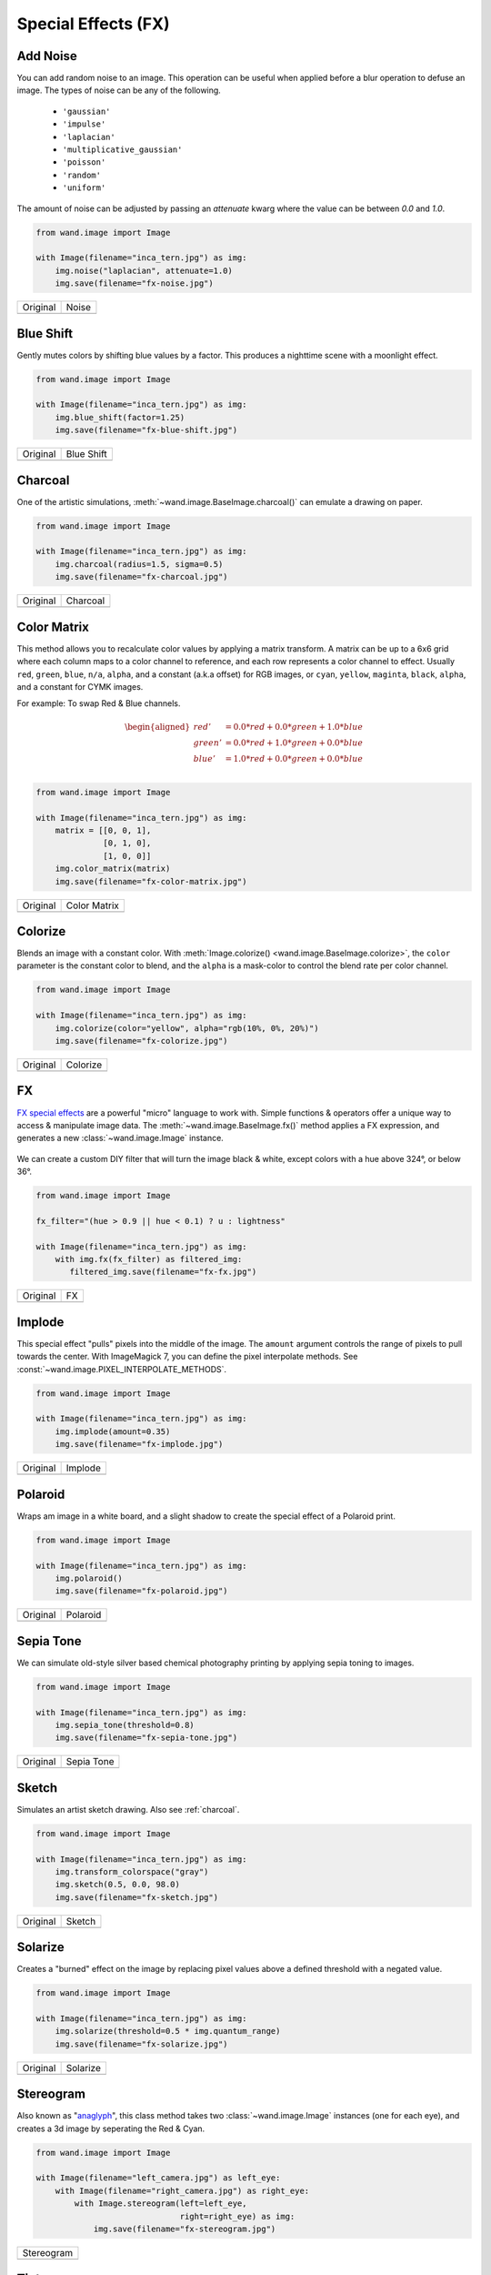 Special Effects (FX)
====================

..
  This document covers methods defined in MagickCore's fx.c file.
  https://imagemagick.org/api/MagickCore/fx_8c.html


.. _noise:

Add Noise
---------

.. versionadded:: 0.5.3

You can add random noise to an image. This operation can be useful when applied
before a blur operation to defuse an image. The types of noise can be any
of the following.

 - ``'gaussian'``
 - ``'impulse'``
 - ``'laplacian'``
 - ``'multiplicative_gaussian'``
 - ``'poisson'``
 - ``'random'``
 - ``'uniform'``

The amount of noise can be adjusted by passing an `attenuate` kwarg where the
value can be between `0.0` and `1.0`.

.. code-block:: python

    from wand.image import Image

    with Image(filename="inca_tern.jpg") as img:
        img.noise("laplacian", attenuate=1.0)
        img.save(filename="fx-noise.jpg")

+-------------------------------------+------------------------------------+
| Original                            | Noise                              |
+-------------------------------------+------------------------------------+
| .. image:: ../_images/inca_tern.jpg | .. image:: ../_images/fx-noise.jpg |
|    :alt: Original                   |    :alt: Noise                     |
+-------------------------------------+------------------------------------+


.. _blue_shift:

Blue Shift
----------

.. versionadded:: 0.5.3

Gently mutes colors by shifting blue values by a factor. This produces a
nighttime scene with a moonlight effect.

.. code-block:: python

    from wand.image import Image

    with Image(filename="inca_tern.jpg") as img:
        img.blue_shift(factor=1.25)
        img.save(filename="fx-blue-shift.jpg")

+-------------------------------------+-----------------------------------------+
| Original                            | Blue Shift                              |
+-------------------------------------+-----------------------------------------+
| .. image:: ../_images/inca_tern.jpg | .. image:: ../_images/fx-blue-shift.jpg |
|    :alt: Original                   |    :alt: Blue Shift                     |
+-------------------------------------+-----------------------------------------+


.. _charcoal:

Charcoal
--------

.. versionadded:: 0.5.3

One of the artistic simulations, :meth:`~wand.image.BaseImage.charcoal()`
can emulate a drawing on paper.

.. code-block:: python

    from wand.image import Image

    with Image(filename="inca_tern.jpg") as img:
        img.charcoal(radius=1.5, sigma=0.5)
        img.save(filename="fx-charcoal.jpg")

+-------------------------------------+---------------------------------------+
| Original                            | Charcoal                              |
+-------------------------------------+---------------------------------------+
| .. image:: ../_images/inca_tern.jpg | .. image:: ../_images/fx-charcoal.jpg |
|    :alt: Original                   |    :alt: Charcoal                     |
+-------------------------------------+---------------------------------------+


.. _color_matrix:

Color Matrix
------------

.. versionadded:: 0.5.3

This method allows you to recalculate color values by applying a matrix
transform. A matrix can be up to a 6x6 grid where each column maps to
a color channel to reference, and each row represents a color channel
to effect. Usually ``red``, ``green``, ``blue``, ``n/a``, ``alpha``,
and a constant (a.k.a offset) for RGB images, or ``cyan``, ``yellow``,
``maginta``, ``black``, ``alpha``, and a constant for CYMK images.

For example: To swap Red & Blue channels.


.. math::

    \begin{aligned}
    red'   &= 0.0 * red + 0.0 * green + 1.0 * blue\\
    green' &= 0.0 * red + 1.0 * green + 0.0 * blue\\
    blue'  &= 1.0 * red + 0.0 * green + 0.0 * blue\\
    \end{aligned}


.. code-block:: python

    from wand.image import Image

    with Image(filename="inca_tern.jpg") as img:
        matrix = [[0, 0, 1],
                  [0, 1, 0],
                  [1, 0, 0]]
        img.color_matrix(matrix)
        img.save(filename="fx-color-matrix.jpg")

+-------------------------------------+-------------------------------------------+
| Original                            | Color Matrix                              |
+-------------------------------------+-------------------------------------------+
| .. image:: ../_images/inca_tern.jpg | .. image:: ../_images/fx-color-matrix.jpg |
|    :alt: Original                   |    :alt: Color Matrix                     |
+-------------------------------------+-------------------------------------------+


.. _colorize:

Colorize
--------

.. versionadded:: 0.5.3

Blends an image with a constant color. With
:meth:`Image.colorize() <wand.image.BaseImage.colorize>`, the ``color``
parameter is the constant color to blend, and the ``alpha`` is a mask-color
to control the blend rate per color channel.

.. code-block:: python

    from wand.image import Image

    with Image(filename="inca_tern.jpg") as img:
        img.colorize(color="yellow", alpha="rgb(10%, 0%, 20%)")
        img.save(filename="fx-colorize.jpg")

+-------------------------------------+---------------------------------------+
| Original                            | Colorize                              |
+-------------------------------------+---------------------------------------+
| .. image:: ../_images/inca_tern.jpg | .. image:: ../_images/fx-colorize.jpg |
|    :alt: Original                   |    :alt: Colorize                     |
+-------------------------------------+---------------------------------------+


.. _fx:

FX
--

.. versionadded:: 0.4.1

`FX special effects`__ are a powerful "micro" language to work with.
Simple functions & operators offer a unique way to access & manipulate image
data. The :meth:`~wand.image.BaseImage.fx()` method applies a FX expression, and
generates a new :class:`~wand.image.Image` instance.

     __ http://www.imagemagick.org/script/fx.php

We can create a custom DIY filter that will turn the image black & white, except
colors with a hue above 324°, or below 36°.

.. code-block:: python

    from wand.image import Image

    fx_filter="(hue > 0.9 || hue < 0.1) ? u : lightness"

    with Image(filename="inca_tern.jpg") as img:
        with img.fx(fx_filter) as filtered_img:
           filtered_img.save(filename="fx-fx.jpg")

+-------------------------------------+---------------------------------+
| Original                            | FX                              |
+-------------------------------------+---------------------------------+
| .. image:: ../_images/inca_tern.jpg | .. image:: ../_images/fx-fx.jpg |
|    :alt: Original                   |    :alt: FX                     |
+-------------------------------------+---------------------------------+


.. _implode:

Implode
-------

.. versionadded:: 0.5.2

This special effect "pulls" pixels into the middle of the image. The ``amount``
argument controls the range of pixels to pull towards the center. With
ImageMagick 7, you can define the pixel interpolate methods. See
:const:`~wand.image.PIXEL_INTERPOLATE_METHODS`.

.. code-block:: python

    from wand.image import Image

    with Image(filename="inca_tern.jpg") as img:
        img.implode(amount=0.35)
        img.save(filename="fx-implode.jpg")

+-------------------------------------+--------------------------------------+
| Original                            | Implode                              |
+-------------------------------------+--------------------------------------+
| .. image:: ../_images/inca_tern.jpg | .. image:: ../_images/fx-implode.jpg |
|    :alt: Original                   |    :alt: Implode                     |
+-------------------------------------+--------------------------------------+


.. _polaroid:

Polaroid
--------

.. versionadded:: 0.5.4

Wraps am image in a white board, and a slight shadow to create the special
effect of a Polaroid print.

.. code-block:: python

    from wand.image import Image

    with Image(filename="inca_tern.jpg") as img:
        img.polaroid()
        img.save(filename="fx-polaroid.jpg")

+-------------------------------------+---------------------------------------+
| Original                            | Polaroid                              |
+-------------------------------------+---------------------------------------+
| .. image:: ../_images/inca_tern.jpg | .. image:: ../_images/fx-polaroid.jpg |
|    :alt: Original                   |    :alt: Polaroid                     |
+-------------------------------------+---------------------------------------+


.. _sepia_tone:

Sepia Tone
----------

.. versionadded:: 0.5.7

We can simulate old-style silver based chemical photography printing by
applying sepia toning to images.

.. code-block:: python

    from wand.image import Image

    with Image(filename="inca_tern.jpg") as img:
        img.sepia_tone(threshold=0.8)
        img.save(filename="fx-sepia-tone.jpg")

+-------------------------------------+-----------------------------------------+
| Original                            | Sepia Tone                              |
+-------------------------------------+-----------------------------------------+
| .. image:: ../_images/inca_tern.jpg | .. image:: ../_images/fx-sepia-tone.jpg |
|    :alt: Original                   |    :alt: Sepia Tone                     |
+-------------------------------------+-----------------------------------------+


.. _sketch:

Sketch
------

.. versionadded:: 0.5.3

Simulates an artist sketch drawing. Also see :ref:`charcoal`.

.. code-block:: python

    from wand.image import Image

    with Image(filename="inca_tern.jpg") as img:
        img.transform_colorspace("gray")
        img.sketch(0.5, 0.0, 98.0)
        img.save(filename="fx-sketch.jpg")

+-------------------------------------+-------------------------------------+
| Original                            | Sketch                              |
+-------------------------------------+-------------------------------------+
| .. image:: ../_images/inca_tern.jpg | .. image:: ../_images/fx-sketch.jpg |
|    :alt: Original                   |    :alt: Sketch                     |
+-------------------------------------+-------------------------------------+


.. _solarize:

Solarize
--------

.. versionadded:: 0.5.3

Creates a "burned" effect on the image by replacing pixel values above a
defined threshold with a negated value.

.. code-block:: python

    from wand.image import Image

    with Image(filename="inca_tern.jpg") as img:
        img.solarize(threshold=0.5 * img.quantum_range)
        img.save(filename="fx-solarize.jpg")

+-------------------------------------+---------------------------------------+
| Original                            | Solarize                              |
+-------------------------------------+---------------------------------------+
| .. image:: ../_images/inca_tern.jpg | .. image:: ../_images/fx-solarize.jpg |
|    :alt: Original                   |    :alt: Solarize                     |
+-------------------------------------+---------------------------------------+


.. _stereogram:

Stereogram
----------

.. versionadded:: 0.5.4

Also known as "`anaglyph`_", this class method takes two
:class:`~wand.image.Image` instances (one for each eye), and creates a 3d
image by seperating the Red & Cyan.

.. _anaglyph: https://en.wikipedia.org/wiki/Anaglyph_3D

.. code-block:: python

    from wand.image import Image

    with Image(filename="left_camera.jpg") as left_eye:
        with Image(filename="right_camera.jpg") as right_eye:
            with Image.stereogram(left=left_eye,
                                  right=right_eye) as img:
                img.save(filename="fx-stereogram.jpg")

+-----------------------------------------+
| Stereogram                              |
+-----------------------------------------+
| .. image:: ../_images/fx-stereogram.jpg |
|    :alt: Stereogram                     |
+-----------------------------------------+


.. _tint:

Tint
----

.. versionadded:: 0.5.3

Tint colorizes midtones of an image by blending the given ``color``.
The ``alpha`` parameter controls how the blend is effected between color
channels. However, this can be tricky to use, so when in doubt, use a
``alpha="gray(50)"`` argument.

.. code-block:: python

    from wand.image import Image

    with Image(filename="inca_tern.jpg") as img:
        img.tint(color="yellow", alpha="rgb(40%, 60%, 80%)")
        img.save(filename="fx-tint.jpg")

+-------------------------------------+-----------------------------------+
| Original                            | Tint                              |
+-------------------------------------+-----------------------------------+
| .. image:: ../_images/inca_tern.jpg | .. image:: ../_images/fx-tint.jpg |
|    :alt: Original                   |    :alt: Tint                     |
+-------------------------------------+-----------------------------------+


.. _vignette:

Vignette
--------

.. versionadded:: 0.5.2

Creates a soft & blurry ellipse on the image. Use the ``x`` & ``y`` arguments
to control edge of the ellipse inset from the image border, and ``radius``
& ``sigma`` argument to control the blurriness. The ``radius`` can be omitted
if you wish ImageMagick to select a value from the defined ``sigma`` value.

.. code-block:: python

    from wand.image import Image

    with Image(filename="inca_tern.jpg") as img:
        img.vignette(sigma=3, x=10, y=10)
        img.save(filename="fx-vignette.jpg")

+-------------------------------------+---------------------------------------+
| Original                            | Vignette                              |
+-------------------------------------+---------------------------------------+
| .. image:: ../_images/inca_tern.jpg | .. image:: ../_images/fx-vignette.jpg |
|    :alt: Original                   |    :alt: Vignette                     |
+-------------------------------------+---------------------------------------+


.. _wave:

Wave
----

.. versionadded:: 0.5.2

Creates a ripple effect within the image. With ImageMagick 7, you can define
the pixel interpolate methods. See
:const:`~wand.image.PIXEL_INTERPOLATE_METHODS`.

.. code-block:: python

    from wand.image import Image

    with Image(filename="inca_tern.jpg") as img:
        img.wave(amplitude=img.height / 32,
                 wave_length=img.width / 4)
        img.save(filename="fx-wave.jpg")

+-------------------------------------+-----------------------------------+
| Original                            | Wave                              |
+-------------------------------------+-----------------------------------+
| .. image:: ../_images/inca_tern.jpg | .. image:: ../_images/fx-wave.jpg |
|    :alt: Original                   |    :alt: Wave                     |
+-------------------------------------+-----------------------------------+


.. _wavelet_denoise:

Wavelet Denoise
---------------

.. versionadded:: 0.5.5

This method removes noise by applying a `wavelet transform`_. The ``threshold``
argument should be a value between ``0.0`` &
:attr:`~wand.image.BaseImage.quantum_range`, and the ``softness`` argument
should be a value between ``0.0`` & ``1.0``.

.. _`wavelet transform`: https://en.wikipedia.org/wiki/Wavelet_transform

.. code-block:: python

    from wand.image import Image

    with Image(filename="inca_tern.jpg") as img:
        img.wavelet_denoise(threshold=0.05 * img.quantum_range,
                            softness=0.0)
        img.save(filename="fx-wavelet-denoise.jpg")

+-------------------------------------+----------------------------------------------+
| Original                            | Wavelet Denoise                              |
+-------------------------------------+----------------------------------------------+
| .. image:: ../_images/inca_tern.jpg | .. image:: ../_images/fx-wavelet-denoise.jpg |
|    :alt: Original                   |    :alt: Wavelet Denoise                     |
+-------------------------------------+----------------------------------------------+


